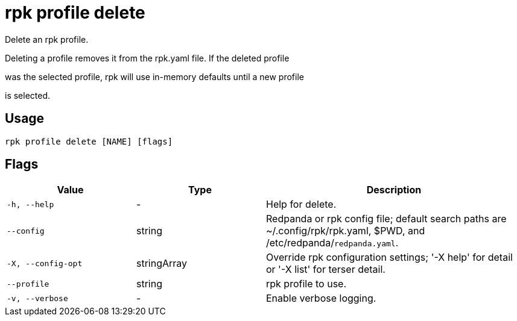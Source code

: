 = rpk profile delete
:description: rpk profile delete

Delete an rpk profile.

Deleting a profile removes it from the rpk.yaml file. If the deleted profile
was the selected profile, rpk will use in-memory defaults until a new profile
is selected.

== Usage

[,bash]
----
rpk profile delete [NAME] [flags]
----

== Flags

[cols="1m,1a,2a"]
|===
|*Value* |*Type* |*Description*

|-h, --help |- |Help for delete.

|--config |string |Redpanda or rpk config file; default search paths are ~/.config/rpk/rpk.yaml, $PWD, and /etc/redpanda/`redpanda.yaml`.

|-X, --config-opt |stringArray |Override rpk configuration settings; '-X help' for detail or '-X list' for terser detail.

|--profile |string |rpk profile to use.

|-v, --verbose |- |Enable verbose logging.
|===
